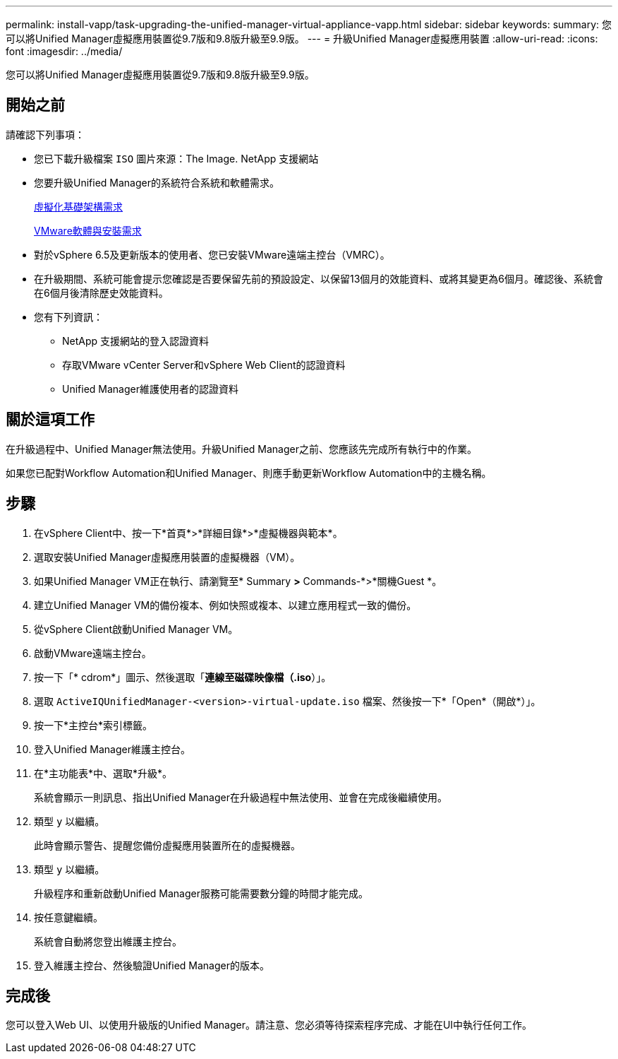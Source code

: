 ---
permalink: install-vapp/task-upgrading-the-unified-manager-virtual-appliance-vapp.html 
sidebar: sidebar 
keywords:  
summary: 您可以將Unified Manager虛擬應用裝置從9.7版和9.8版升級至9.9版。 
---
= 升級Unified Manager虛擬應用裝置
:allow-uri-read: 
:icons: font
:imagesdir: ../media/


[role="lead"]
您可以將Unified Manager虛擬應用裝置從9.7版和9.8版升級至9.9版。



== 開始之前

請確認下列事項：

* 您已下載升級檔案 `ISO` 圖片來源：The Image. NetApp 支援網站
* 您要升級Unified Manager的系統符合系統和軟體需求。
+
xref:concept-virtual-infrastructure-or-hardware-system-requirements.adoc[虛擬化基礎架構需求]

+
xref:reference-vmware-software-and-installation-requirements.adoc[VMware軟體與安裝需求]

* 對於vSphere 6.5及更新版本的使用者、您已安裝VMware遠端主控台（VMRC）。
* 在升級期間、系統可能會提示您確認是否要保留先前的預設設定、以保留13個月的效能資料、或將其變更為6個月。確認後、系統會在6個月後清除歷史效能資料。
* 您有下列資訊：
+
** NetApp 支援網站的登入認證資料
** 存取VMware vCenter Server和vSphere Web Client的認證資料
** Unified Manager維護使用者的認證資料






== 關於這項工作

在升級過程中、Unified Manager無法使用。升級Unified Manager之前、您應該先完成所有執行中的作業。

如果您已配對Workflow Automation和Unified Manager、則應手動更新Workflow Automation中的主機名稱。



== 步驟

. 在vSphere Client中、按一下*首頁*>*詳細目錄*>*虛擬機器與範本*。
. 選取安裝Unified Manager虛擬應用裝置的虛擬機器（VM）。
. 如果Unified Manager VM正在執行、請瀏覽至* Summary *>* Commands-*>*關機Guest *。
. 建立Unified Manager VM的備份複本、例如快照或複本、以建立應用程式一致的備份。
. 從vSphere Client啟動Unified Manager VM。
. 啟動VMware遠端主控台。
. 按一下「* cdrom*」圖示、然後選取「*連線至磁碟映像檔（.iso*）」。
. 選取 `ActiveIQUnifiedManager-<version>-virtual-update.iso` 檔案、然後按一下*「Open*（開啟*）」。
. 按一下*主控台*索引標籤。
. 登入Unified Manager維護主控台。
. 在*主功能表*中、選取*升級*。
+
系統會顯示一則訊息、指出Unified Manager在升級過程中無法使用、並會在完成後繼續使用。

. 類型 `y` 以繼續。
+
此時會顯示警告、提醒您備份虛擬應用裝置所在的虛擬機器。

. 類型 `y` 以繼續。
+
升級程序和重新啟動Unified Manager服務可能需要數分鐘的時間才能完成。

. 按任意鍵繼續。
+
系統會自動將您登出維護主控台。

. 登入維護主控台、然後驗證Unified Manager的版本。




== 完成後

您可以登入Web UI、以使用升級版的Unified Manager。請注意、您必須等待探索程序完成、才能在UI中執行任何工作。
